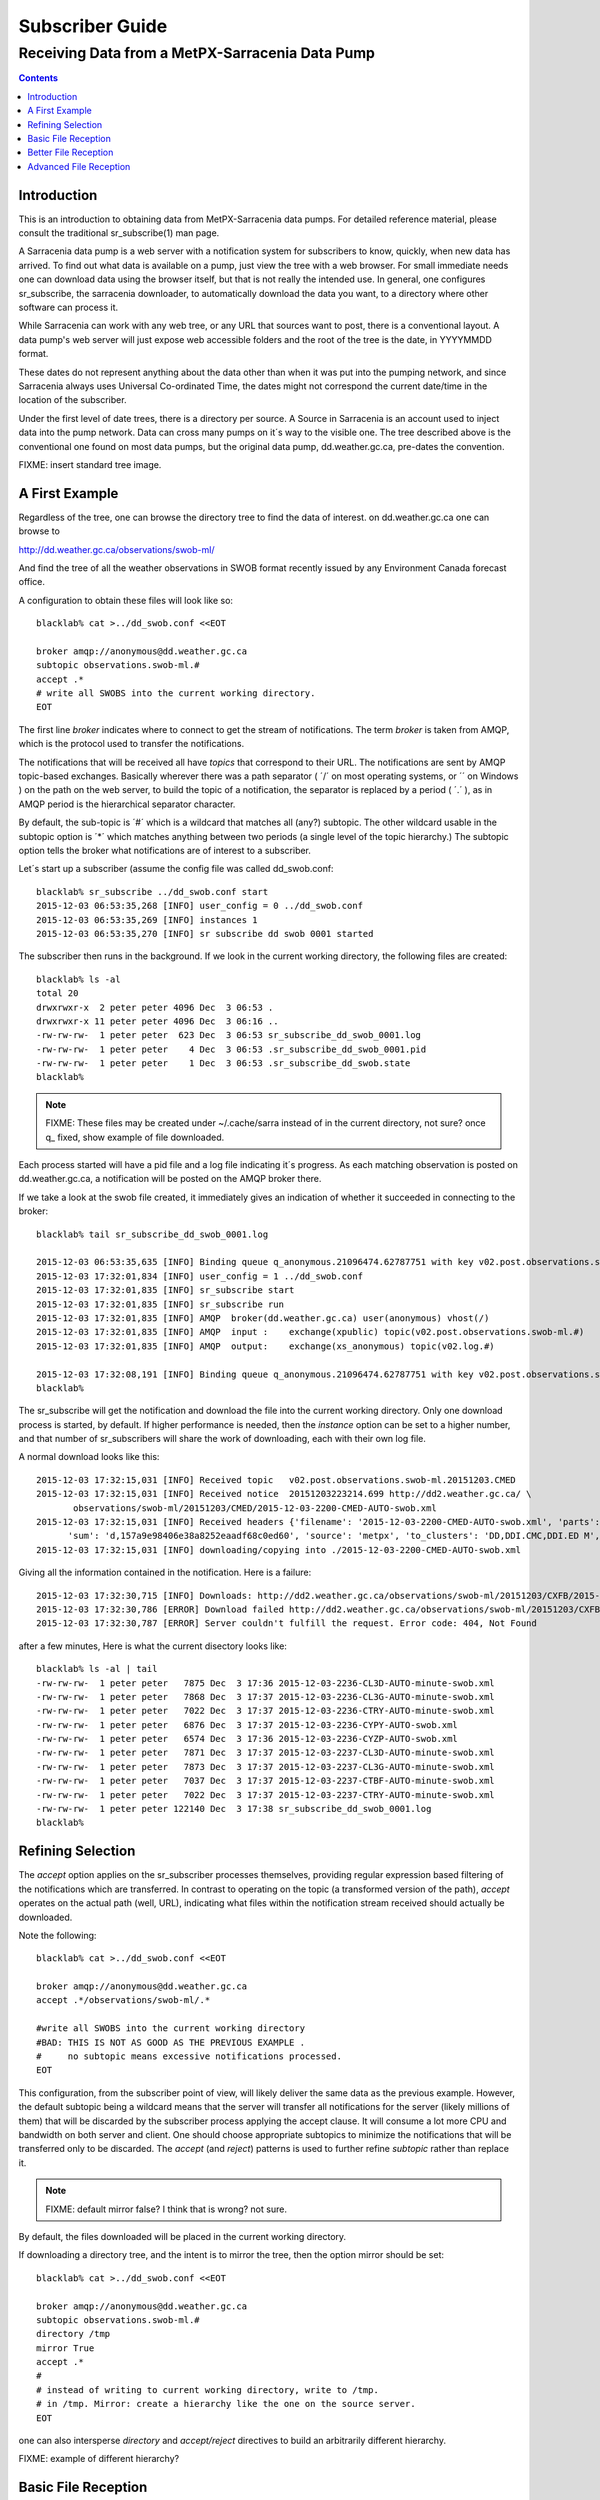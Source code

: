 
==================
 Subscriber Guide
==================



------------------------------------------------
Receiving Data from a MetPX-Sarracenia Data Pump
------------------------------------------------

.. contents::


Introduction
------------

This is an introduction to obtaining data
from MetPX-Sarracenia data pumps. For detailed
reference material, please consult the 
traditional sr_subscribe(1) man page.

A Sarracenia data pump is a web server with a notification
system for subscribers to know, quickly, when new
data has arrived.  To find out what data is available 
on a pump, just view the tree with a web browser.  For 
small immediate needs one can download data using the 
browser itself, but that is not really the intended use.  
In general, one configures sr_subscribe, the sarracenia downloader,
to automatically download the data you want, to a directory
where other software can process it.

While Sarracenia can work with any web tree, or any URL 
that sources want to post, there is a conventional layout.
A data pump's web server will just expose web accessible folders
and the root of the tree is the date, in YYYYMMDD format.

These dates do not represent anything about the data other than 
when it was put into the pumping network, and since Sarracenia 
always uses Universal Co-ordinated Time, the dates might not correspond
the current date/time in the location of the subscriber.

Under the first level of date trees, there is a directory
per source.  A Source in Sarracenia is an account used to inject
data into the pump network.  Data can cross many pumps on it´s
way to the visible one.  The tree described above is the conventional 
one found on most data pumps, but the original data pump, 
dd.weather.gc.ca, pre-dates the convention.

FIXME: insert standard tree image.


A First Example
---------------

Regardless of the tree, one can browse the directory tree to find the
data of interest. on dd.weather.gc.ca one can browse to

http://dd.weather.gc.ca/observations/swob-ml/

And find the tree of all the weather observations in SWOB format
recently issued by any Environment Canada 
forecast office.

A configuration to obtain these files will look like so::

  blacklab% cat >../dd_swob.conf <<EOT

  broker amqp://anonymous@dd.weather.gc.ca
  subtopic observations.swob-ml.#
  accept .*
  # write all SWOBS into the current working directory.
  EOT

The first line *broker* indicates where to connect to get the
stream of notifications.   The term *broker* is taken from AMQP, which
is the protocol used to transfer the notifications.

The notifications that will be received all have *topics* that correspond 
to their URL.   The notifications are sent by AMQP topic-based exchanges.
Basically wherever there was a path separator ( ´/´ on most operating systems, 
or ´\´ on Windows ) on the path on the web server, to build the topic of
a notification, the separator is replaced by a period ( ´.´ ), as in AMQP
period is the hierarchical separator character.

By default, the sub-topic is ´#´ which is a wildcard that matches all (any?) 
subtopic.  The other wildcard usable in the subtopic option is ´*´ which matches 
anything between two periods (a single level of the topic hierarchy.)  The
subtopic option tells the broker what notifications are of interest to a 
subscriber.

Let´s start up a subscriber (assume the config file was called dd_swob.conf::

  blacklab% sr_subscribe ../dd_swob.conf start
  2015-12-03 06:53:35,268 [INFO] user_config = 0 ../dd_swob.conf
  2015-12-03 06:53:35,269 [INFO] instances 1 
  2015-12-03 06:53:35,270 [INFO] sr subscribe dd swob 0001 started

The subscriber then runs in the background. If we look in the current working
directory, the following files are created::

  blacklab% ls -al
  total 20
  drwxrwxr-x  2 peter peter 4096 Dec  3 06:53 .
  drwxrwxr-x 11 peter peter 4096 Dec  3 06:16 ..
  -rw-rw-rw-  1 peter peter  623 Dec  3 06:53 sr_subscribe_dd_swob_0001.log
  -rw-rw-rw-  1 peter peter    4 Dec  3 06:53 .sr_subscribe_dd_swob_0001.pid
  -rw-rw-rw-  1 peter peter    1 Dec  3 06:53 .sr_subscribe_dd_swob.state
  blacklab% 

.. NOTE::
  FIXME:
  These files may be created under ~/.cache/sarra instead of in the current directory, not sure?
  once q_ fixed, show example of file downloaded.

Each process started will have a pid file and a log file indicating it´s progress.
As each matching observation is posted on dd.weather.gc.ca, a notification will be
posted on the AMQP broker there.  

If we take a look at the swob file created, it immediately gives an indication
of whether it succeeded in connecting to the broker::

  blacklab% tail sr_subscribe_dd_swob_0001.log
  
  2015-12-03 06:53:35,635 [INFO] Binding queue q_anonymous.21096474.62787751 with key v02.post.observations.swob-ml.# to exchange xpublic on broker amqp://anonymous@dd.weather.gc.ca/
  2015-12-03 17:32:01,834 [INFO] user_config = 1 ../dd_swob.conf
  2015-12-03 17:32:01,835 [INFO] sr_subscribe start
  2015-12-03 17:32:01,835 [INFO] sr_subscribe run
  2015-12-03 17:32:01,835 [INFO] AMQP  broker(dd.weather.gc.ca) user(anonymous) vhost(/)
  2015-12-03 17:32:01,835 [INFO] AMQP  input :    exchange(xpublic) topic(v02.post.observations.swob-ml.#)
  2015-12-03 17:32:01,835 [INFO] AMQP  output:    exchange(xs_anonymous) topic(v02.log.#)
  
  2015-12-03 17:32:08,191 [INFO] Binding queue q_anonymous.21096474.62787751 with key v02.post.observations.swob-ml.# to exchange xpublic on broker amqp://anonymous@dd.weather.gc.ca/
  blacklab% 
  
The sr_subscribe will get the notification and download the file into the 
current working directory. Only one download process is started, by default.  
If higher performance is needed, then the *instance* option can be set 
to a higher number, and that number of sr_subscribers will share
the work of downloading, each with their own log file.

A normal download looks like this::

  2015-12-03 17:32:15,031 [INFO] Received topic   v02.post.observations.swob-ml.20151203.CMED
  2015-12-03 17:32:15,031 [INFO] Received notice  20151203223214.699 http://dd2.weather.gc.ca/ \
         observations/swob-ml/20151203/CMED/2015-12-03-2200-CMED-AUTO-swob.xml
  2015-12-03 17:32:15,031 [INFO] Received headers {'filename': '2015-12-03-2200-CMED-AUTO-swob.xml', 'parts': '1,3738,1,0,0', \
        'sum': 'd,157a9e98406e38a8252eaadf68c0ed60', 'source': 'metpx', 'to_clusters': 'DD,DDI.CMC,DDI.ED M', 'from_cluster': 'DD'}
  2015-12-03 17:32:15,031 [INFO] downloading/copying into ./2015-12-03-2200-CMED-AUTO-swob.xml 

Giving all the information contained in the notification. 
Here is a failure::

  2015-12-03 17:32:30,715 [INFO] Downloads: http://dd2.weather.gc.ca/observations/swob-ml/20151203/CXFB/2015-12-03-2200-CXFB-AUTO-swob.xml  into ./2015-12-03-2200-CXFB-AUTO-swob.xml 0-6791
  2015-12-03 17:32:30,786 [ERROR] Download failed http://dd2.weather.gc.ca/observations/swob-ml/20151203/CXFB/2015-12-03-2200-CXFB-AUTO-swob.xml
  2015-12-03 17:32:30,787 [ERROR] Server couldn't fulfill the request. Error code: 404, Not Found

after a few minutes, Here is what the current disectory looks like::

  blacklab% ls -al | tail
  -rw-rw-rw-  1 peter peter   7875 Dec  3 17:36 2015-12-03-2236-CL3D-AUTO-minute-swob.xml
  -rw-rw-rw-  1 peter peter   7868 Dec  3 17:37 2015-12-03-2236-CL3G-AUTO-minute-swob.xml
  -rw-rw-rw-  1 peter peter   7022 Dec  3 17:37 2015-12-03-2236-CTRY-AUTO-minute-swob.xml
  -rw-rw-rw-  1 peter peter   6876 Dec  3 17:37 2015-12-03-2236-CYPY-AUTO-swob.xml
  -rw-rw-rw-  1 peter peter   6574 Dec  3 17:36 2015-12-03-2236-CYZP-AUTO-swob.xml
  -rw-rw-rw-  1 peter peter   7871 Dec  3 17:37 2015-12-03-2237-CL3D-AUTO-minute-swob.xml
  -rw-rw-rw-  1 peter peter   7873 Dec  3 17:37 2015-12-03-2237-CL3G-AUTO-minute-swob.xml
  -rw-rw-rw-  1 peter peter   7037 Dec  3 17:37 2015-12-03-2237-CTBF-AUTO-minute-swob.xml
  -rw-rw-rw-  1 peter peter   7022 Dec  3 17:37 2015-12-03-2237-CTRY-AUTO-minute-swob.xml
  -rw-rw-rw-  1 peter peter 122140 Dec  3 17:38 sr_subscribe_dd_swob_0001.log
  blacklab% 


Refining Selection
------------------

The *accept* option applies on the sr_subscriber processes themselves,
providing regular expression based filtering of the notifications which are
transferred.  In contrast to operating on the topic (a transformed version 
of the path), *accept* operates on the actual path (well, URL), indicating 
what files within the notification stream received should actually be 
downloaded.

Note the following::

  blacklab% cat >../dd_swob.conf <<EOT

  broker amqp://anonymous@dd.weather.gc.ca
  accept .*/observations/swob-ml/.*

  #write all SWOBS into the current working directory
  #BAD: THIS IS NOT AS GOOD AS THE PREVIOUS EXAMPLE .
  #     no subtopic means excessive notifications processed.
  EOT

This configuration, from the subscriber point of view, will likely deliver
the same data as the previous example. However, the default subtopic being 
a wildcard means that the server will transfer all notifications for the 
server (likely millions of them) that will be discarded by the subscriber 
process applying the accept clause.  It will consume a lot more CPU and 
bandwidth on both server and client.  One should choose appropriate subtopics 
to minimize the notifications that will be transferred only to be discarded.
The *accept* (and *reject*) patterns is used to further refine *subtopic* rather 
than replace it.

.. Note::
   FIXME: default mirror false?  I think that is wrong? not sure.

By default, the files downloaded will be placed in the current working
directory.   

If downloading a directory tree, and the intent is to mirror
the tree, then the option mirror should be set::

  blacklab% cat >../dd_swob.conf <<EOT

  broker amqp://anonymous@dd.weather.gc.ca
  subtopic observations.swob-ml.#
  directory /tmp
  mirror True
  accept .*
  #
  # instead of writing to current working directory, write to /tmp.
  # in /tmp. Mirror: create a hierarchy like the one on the source server.
  EOT

one can also intersperse *directory* and *accept/reject* directives to build
an arbitrarily different hierarchy.

FIXME: example of different hierarchy?


Basic File Reception
--------------------

So local files are being created in the account, how does one trigger processing?
The following examples assume linux reception and a bash shell, but can be 
readily understood and applied to other environments.

If mirror is false, then a simple way would be to have a process that watches
the current directory and give the file names which arrive to some other program.
This can be done via either a traditional ´ls´ loop::

  while true; do
     ls | grep -v  sr_*.log | do_something
     sleep 5
  done

This will poll the directory every five secondsa and feed file names to ''do_something'',
excluding any hidden files, or the sr_* logs.  Hidden files are used to store file
fragments until a complete file is received, so it is important to avoid processing 
them until the complete file is received.  Sometimes existing software already scans 
directories, and has fixed ideas about the files it will ingest and/or ignore.
The *lock* option allows one to set the name of the temporary files during transfer
to conform to other software´s expectations. 

Setting *lock* to ´.´ will cause the temporary files to begin a dot, the tradition
for making hidden files on linux.  Setting a lock to something other than that will
´say .temp´ will cause the name of the temporary files to be suffixed with ´.temp´
When a file is completely received, it will be renamed, removing the .temp suffix.
Another possibility is to use *tmpdir* dir option.  When software is particularly
stubborn about ingesting anything it sees::

 tempdir ../temp

setting the tempdir option to a tree outside the actual destination dir will cause 
the file to be assembled elsewhere and only renamed into the destination directory 
once it is complete.

The 'ls' method works especially well if ''do_something'' erases the file after it 
is processed, so that the 'ls' command is only ever processing a small directory 
tree, and every file that shows up is *new*.

For a hierarchy of file (when mirror is true), ls itself is a bit unwieldy.  Perhaps 
the following is better::

  while true; do
     find . -print | grep -v sr_*.log | grep -v ".*/.sr_.*" | do_something
     sleep 5
  done

There is also the complexity that *do_something* might not delete files.  In that case,  
one needs to filter out the files which have already been processed.  Perhaps rather than 
listing all the files in a directory one wants only to be notified of the files which have 
changed since the last poll::
  
  while true; do
     touch .last_poll
     sleep 5
     find . -newer .last_poll -print | grep -v sr_*.log | grep -v ".*/.sr_.*" | do_something
  done

All of these methods have in common that one walks a file hierarchy every so often.  So we
Poll each directory periodically.  There is a natural maximum rate one can poll a directory
tree, and there is good deal of overhead to walking trees, especially when they are large 
and deep.  To avoid polling, one can use the inotifywait command::

  inotifywait -r `pwd` | grep -v sr_*.log | grep -v ".*/.sr_.*" | do_something 

On a truly local file system, inotifywait is a lot more efficient than polling methods, 
but the efficiency of inotify might not be all that different from polling on remote
directories (where, in some cases it is actually implemented by polling under the covers.)
There is also a limit to the number of things that can be watched this way on a system as a whole
and the process of scanning a large directory tree to start up an inotifywait can be quite
significant.

Regardless of the method used, the principle behind Basic File Reception is that sr_subscribe
writes the file to a directory, and an independent process does i/o to find the new file.

It is wortth noting that it would be more efficient, in terms of cpu and i/o of the system,  
if sr_subscribe would directly inform the processing software that the file has arrived.


Better File Reception
---------------------

Ideally, rather than using the file system, sr_subscribe indicates when each file is ready:: 

  blacklab% cat >../dd_swob.conf <<EOT

  broker amqp://anonymous@dd.weather.gc.ca
  subtopic observations.swob-ml.#
  on_file rxpipe
  directory /tmp
  mirror True
  accept .*
  # rxpipe is a builtin on_file script which writes the name of the file received to
  # a pipe named '.rxpipe' in the current working directory.
  EOT

With the *on_file* option, one can specify a processing option such as rxpipe.  With rxpipe, 
every time a file transfer has completed and is ready for post-processing, its name is written 
to the linux pipe (named .rxpipe) in the current working directory.  So the code for post-processing 
becomes::

  do_something <.rxpipe

No filtering out of working files by the user is required, and ingestion of partial files is
completely avoided.   

.. NOTE::
   In the case where a large number of sr_subscribe instances are working
   on the same configuration, there is slight probability that notifications
   may corrupt one another in the named pipe.  to be verified FIXME.


Advanced File Reception
-----------------------

While the *on_file* directive specifies the name of an action to perform on receipt
of a file, those actions are not fixed, but simply small scripts provided with the
package, and customizable by end users.  The rxpipe module is just an example 
provided with sarracenia::

  class RxPipe(object):
      import os,stat

      def __init__():

          # FIXME: check for existence if...
          self.rxpipe = os.mknod(".rxpipe", device=stat.S_IFIFO )
          # FIXME: set unbufferred ?

      def perform(self, ipath, logger ):
          self.rxpipe.write( ippath + "\n" )
          self.rxpipe.flush()
          return None

  rxpipe =RxPipe()

  self.on_file=rxpipe.perform

With this fragment of python, when sr_subscribe is first called, it ensures that
a pipe named .rxpipe is opened in the current working directory by executing
the __init__ function within the declared RxPipe python class.  Then, whenever
a file reception is completed, the assignment of *self.on_file* ensures that 
the rx.perform function is called.

FIXME: describe parameters.

The rxpipe.perform function just writes the name of the file dowloaded to
the named pipe.  The use of the named pipe renders data reception asynchronous
from data processing.   as shown in the previous example, one can then 
start a single task *do_something* which processes the list of files fed
as standard input to it, from a named pipe.  

In the examples above, file reception and processing are kept entirely separate.  If there
is a problem with processing, the file reception directories will fill up, potentially
growing to an unwieldy size and causing many practical difficulties.  

When a plugin such as on_file is used, the processing of each file downloaded is
run before proceeding to the next file.  

If the code in the on_file script is changed to do actual processing work, then
rather than being independent, the processing could provide back pressure to the 
data delivery mechanism.  If the processing gets stuck, then the sr_subscriber 
will stop downloading, and the queue will be on the server,
rather than creating a huge local directory on the client.

An additional point is that if the processing of files is invoked
in each instance, providing very easy parallel processing built 
into sr_subscribe.  

